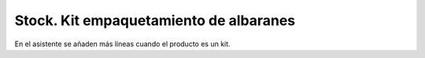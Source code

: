 ========================================
Stock. Kit  empaquetamiento de albaranes
========================================

En el asistente se añaden más líneas cuando el producto es un kit.
